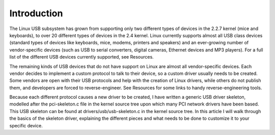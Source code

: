 .. -*- coding: utf-8; mode: rst -*-

.. _intro:

************
Introduction
************

The Linux USB subsystem has grown from supporting only two different
types of devices in the 2.2.7 kernel (mice and keyboards), to over 20
different types of devices in the 2.4 kernel. Linux currently supports
almost all USB class devices (standard types of devices like keyboards,
mice, modems, printers and speakers) and an ever-growing number of
vendor-specific devices (such as USB to serial converters, digital
cameras, Ethernet devices and MP3 players). For a full list of the
different USB devices currently supported, see Resources.

The remaining kinds of USB devices that do not have support on Linux are
almost all vendor-specific devices. Each vendor decides to implement a
custom protocol to talk to their device, so a custom driver usually
needs to be created. Some vendors are open with their USB protocols and
help with the creation of Linux drivers, while others do not publish
them, and developers are forced to reverse-engineer. See Resources for
some links to handy reverse-engineering tools.

Because each different protocol causes a new driver to be created, I
have written a generic USB driver skeleton, modelled after the
pci-skeleton.c file in the kernel source tree upon which many PCI
network drivers have been based. This USB skeleton can be found at
drivers/usb/usb-skeleton.c in the kernel source tree. In this article I
will walk through the basics of the skeleton driver, explaining the
different pieces and what needs to be done to customize it to your
specific device.


.. ------------------------------------------------------------------------------
.. This file was automatically converted from DocBook-XML with the dbxml
.. library (https://github.com/return42/dbxml2rst). The origin XML comes
.. from the linux kernel:
..
..   http://git.kernel.org/cgit/linux/kernel/git/torvalds/linux.git
.. ------------------------------------------------------------------------------
